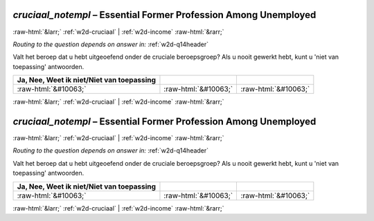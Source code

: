 .. _w2d-cruciaal_notempl:

 
 .. role:: raw-html(raw) 
        :format: html 

`cruciaal_notempl` – Essential Former Profession Among Unemployed
=================================================================


:raw-html:`&larr;` :ref:`w2d-cruciaal` | :ref:`w2d-income` :raw-html:`&rarr;` 

*Routing to the question depends on answer in:* :ref:`w2d-q14header`

Valt het beroep dat u hebt uitgeoefend onder de cruciale beroepsgroep? Als u nooit gewerkt hebt, kunt u 'niet van toepassing' antwoorden.

.. csv-table::
   :delim: |
   :header: Ja, Nee, Weet ik niet/Niet van toepassing

           :raw-html:`&#10063;`|:raw-html:`&#10063;`|:raw-html:`&#10063;`

.. image:: ../_screenshots/w2-cruciaal_notempl.png


:raw-html:`&larr;` :ref:`w2d-cruciaal` | :ref:`w2d-income` :raw-html:`&rarr;` 

.. _w2d-cruciaal_notempl:

 
 .. role:: raw-html(raw) 
        :format: html 

`cruciaal_notempl` – Essential Former Profession Among Unemployed
=================================================================


:raw-html:`&larr;` :ref:`w2d-cruciaal` | :ref:`w2d-income` :raw-html:`&rarr;` 

*Routing to the question depends on answer in:* :ref:`w2d-q14header`

Valt het beroep dat u hebt uitgeoefend onder de cruciale beroepsgroep? Als u nooit gewerkt hebt, kunt u 'niet van toepassing' antwoorden.

.. csv-table::
   :delim: |
   :header: Ja, Nee, Weet ik niet/Niet van toepassing

           :raw-html:`&#10063;`|:raw-html:`&#10063;`|:raw-html:`&#10063;`

.. image:: ../_screenshots/w2-cruciaal_notempl.png


:raw-html:`&larr;` :ref:`w2d-cruciaal` | :ref:`w2d-income` :raw-html:`&rarr;` 

